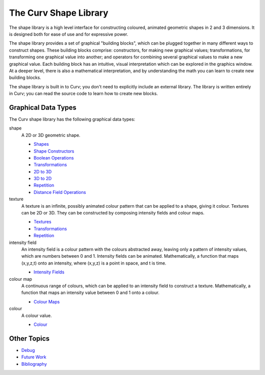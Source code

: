 The Curv Shape Library
======================
The shape library is a high level interface for constructing
coloured, animated geometric shapes in 2 and 3 dimensions.
It is designed both for ease of use and for expressive power.

The shape library provides a set of graphical "building blocks",
which can be plugged together in many different ways to construct shapes.
These building blocks comprise: constructors, for making new graphical values;
transformations, for transforming one graphical value into another; and
operators for combining several graphical values to make a new graphical value.
Each building block has an intuitive, visual interpretation which can be explored
in the graphics window. At a deeper level,
there is also a mathematical interpretation, and by understanding the math
you can learn to create new building blocks.

The shape library is built in to Curv; you don't need to explicitly include
an external library. The library is written entirely in Curv; you can read
the source code to learn how to create new blocks.

Graphical Data Types
--------------------
The Curv shape library has the following graphical data types:

shape
  A 2D or 3D geometric shape.

  * `Shapes`_
  * `Shape Constructors`_
  * `Boolean Operations`_
  * `Transformations`_
  * `2D to 3D`_
  * `3D to 2D`_
  * `Repetition`_
  * `Distance Field Operations`_

texture
  A texture is an infinite, possibly animated colour pattern
  that can be applied to a shape, giving it colour.
  Textures can be 2D or 3D.
  They can be constructed by composing intensity fields and colour maps.

  * `Textures`_
  * `Transformations`_
  * `Repetition`_

intensity field
  An intensity field is a colour pattern with the colours abstracted away,
  leaving only a pattern of intensity values, which are numbers between 0
  and 1. Intensity fields can be animated.
  Mathematically, a function that maps (x,y,z,t) onto an intensity,
  where (x,y,z) is a point in space, and t is time.

  * `Intensity Fields`_

colour map
  A continuous range of colours, which can be applied to an intensity field to
  construct a texture.
  Mathematically,
  a function that maps an intensity value between 0 and 1 onto a colour.

  * `Colour Maps`_

colour
  A colour value.

  * `Colour`_

Other Topics
------------
* `Debug`_
* `Future Work`_
* `Bibliography`_

.. _`2D to 3D`: 2D_to_3D.rst
.. _`3D to 2D`: 3D_to_2D.rst
.. _`Bibliography`: Bibliography.rst
.. _`Boolean Operations`: Boolean.rst
.. _`Colour`: Colour.rst
.. _`Colour Maps`: Colour_Maps.rst
.. _`Debug`: Debug.rst
.. _`Distance Field Operations`: Distance_Field_Operations.rst
.. _`Future Work`: Future_Work.rst
.. _`Intensity Fields`: Intensity_Fields.rst
.. _`Repetition`: Repetition.rst
.. _`Shape Constructors`: Shape_Constructors.rst
.. _`Shapes`: Shapes.rst
.. _`Textures`: Textures.rst
.. _`Transformations`: Transformations.rst
